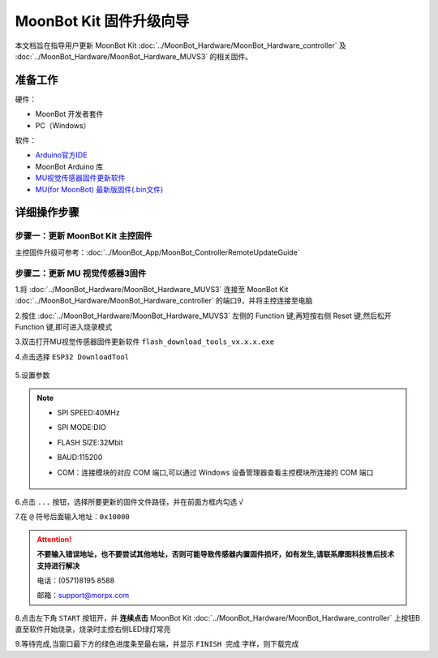 .. morpx documentation master file, created by
   sphinx-quickstart on Fri Jul 19 17:00:19 2019.
   You can adapt this file completely to your liking, but it should at least
   contain the root `toctree` directive.

MoonBot Kit 固件升级向导
========================

本文档旨在指导用户更新 MoonBot Kit :doc:`../MoonBot_Hardware/MoonBot_Hardware_controller`
及 :doc:`../MoonBot_Hardware/MoonBot_Hardware_MUVS3` 的相关固件。

准备工作
--------

硬件：

- MoonBot 开发者套件
- PC（Windows）

软件：

- `Arduino官方IDE <https://www.arduino.cc/en/Main/Software?setlang=cn>`_
- MoonBot Arduino 库
- `MU视觉传感器固件更新软件 <http://mai.morpx.com/images/page201904/flash_download_tools_v3.6.5.rar>`_
- `MU(for MoonBot) 最新版固件(.bin文件) <https://github.com/mu-opensource/MoonBot_RemoteController/releases/latest>`_

详细操作步骤
------------

步骤一：更新 MoonBot Kit 主控固件
+++++++++++++++++++++++++++++++++

主控固件升级可参考：:doc:`../MoonBot_App/MoonBot_ControllerRemoteUpdateGuide`

步骤二：更新 MU 视觉传感器3固件
++++++++++++++++++++++++++++++++++++

1.将 :doc:`../MoonBot_Hardware/MoonBot_Hardware_MUVS3` 连接至 MoonBot Kit
:doc:`../MoonBot_Hardware/MoonBot_Hardware_controller` 的端口9，并将主控连接至电脑

2.按住 :doc:`../MoonBot_Hardware/MoonBot_Hardware_MUVS3`
左侧的 Function 键,再短按右侧 Reset 键,然后松开 Function 键,即可进入烧录模式

3.双击打开MU视觉传感器固件更新软件 ``flash_download_tools_vx.x.x.exe``

4.点击选择 ``ESP32 DownloadTool``

    .. image:: images/moonbot_upgrade_flash_loader.png

5.设置参数

    .. image:: images/moonbot_upgrade_setup.png

.. note::

    - SPI SPEED:40MHz
    - SPI MODE:DIO
    - FLASH SIZE:32Mbit
    - BAUD:115200
    - COM：连接模块的对应 COM 端口,可以通过 Windows 设备管理器查看主控模块所连接的 COM 端口

        .. image:: images/moonbot_upgrade_find_com.png

6.点击 ``...`` 按钮，选择所要更新的固件文件路径，并在前面方框内勾选 ``√``

7.在 ``@`` 符号后面输入地址：``0x10000``

.. Attention::

    **不要输入错误地址，也不要尝试其他地址，否则可能导致传感器内置固件损坏，如有发生,请联系摩图科技售后技术支持进行解决**

    电话：(0571)8195 8588

    邮箱：support@morpx.com

8.点击左下角 ``START`` 按钮开，并 **连续点击**
MoonBot Kit :doc:`../MoonBot_Hardware/MoonBot_Hardware_controller`
上按钮B直至软件开始烧录，烧录时主控右侧LED绿灯常亮

9.等待完成,当窗口最下方的绿色进度条至最右端，并显示 ``FINISH 完成`` 字样，则下载完成
